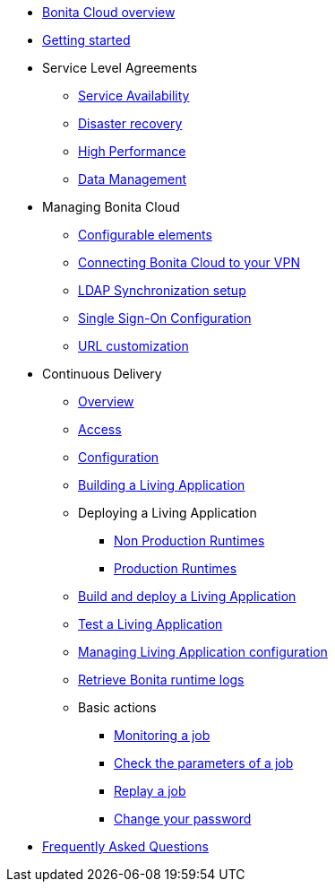 * xref:Overview.adoc[Bonita Cloud overview]
* xref:Getting_started_with_Bonita_Cloud.adoc[Getting started]
* Service Level Agreements
 ** xref:Service_Level_Agreement_Service_Availability.adoc[Service Availability]
 ** xref:Service_Level_Agreement_Disaster_recovery.adoc[Disaster recovery]
 ** xref:Service_Level_Agreement_High_Performance.adoc[High Performance]
 ** xref:Service_Level_Agreement_Data_Management.adoc[Data Management]
* Managing Bonita Cloud
 ** xref:ConfigurationPossible.adoc[Configurable elements]
 ** xref:VPNConfiguration.adoc[Connecting Bonita Cloud to your VPN]
 ** xref:LDAPConfiguration.adoc[LDAP Synchronization setup]
 ** xref:SSOConfiguration.adoc[Single Sign-On Configuration]
 ** xref:URL-customization.adoc[URL customization]
* Continuous Delivery
 ** xref:Continuous_Delivery_Overview.adoc[Overview]
 ** xref:Continuous_Delivery_Access.adoc[Access]
 ** xref:Continuous_Delivery_Configuring_your_Continuous_Delivery_Platform.adoc[Configuration]
 ** xref:Continuous_Delivery_Building_a_Living_Application.adoc[Building a Living Application]
 ** Deploying a Living Application
  *** xref:Continuous_Delivery_Deploying_a_Living_Application_to_Bonita_Cloud.adoc[Non Production Runtimes]
  *** xref:Continuous_Delivery_Deploying_a_Living_Application_to_Bonita_Cloud_Prod.adoc[Production Runtimes]
 ** xref:Continuous_Delivery_Build_and_deploy.adoc[Build and deploy a Living Application]
 ** xref:Continuous_Delivery_Test_a_Living_Application.adoc[Test a Living Application]
 ** xref:Continuous_Delivery_Managing_Living_Application_configuration.adoc[Managing Living Application configuration]
 ** xref:Retrieve_Bonita_runtime_logs.adoc[Retrieve Bonita runtime logs]
 ** Basic actions
  *** xref:Continuous_Delivery_Generic_Actions_Monitoring.adoc[Monitoring a job]
  *** xref:Continuous_Delivery_Generic_Actions_Parameters.adoc[Check the parameters of a job]
  *** xref:Continuous_Delivery_Generic_Actions_Replay.adoc[Replay a job]
  *** xref:Continuous_Delivery_Generic_Actions_ChangePWD.adoc[Change your password]
* xref:FAQ.adoc[Frequently Asked Questions]
